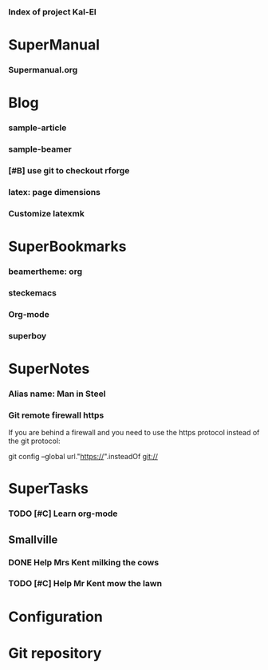 *** Index of project Kal-El
:PROPERTIES:
:ProjectStart: <2013-01-02 Wed 06:18>
:CaptureButtons: Superman-home | superman-go-home
:END:

* SuperManual
  :PROPERTIES:
  :Ball1:    hdr  :width 43 :face font-lock-function-name-face :name Description
  :Ball4:    FileName  :fun superman-dont-trim
  :END:



*** Supermanual.org
:PROPERTIES:
:FileName: [[./supermanual/Supermanual.org]]
:GitStatus: Committed
:END:


* Blog
  :PROPERTIES:
  :Ball1:    hdr  :width 43 :face font-lock-function-name-face
  :Ball2:    .*Date  :fun superman-trim-date :face font-lock-string-face :regexp t
  :END:



*** sample-article
:PROPERTIES:
:CaptureDate: <2014-02-09 Sun>
:FileName: [[~/emacs-genome/genes/SuperMan/Kal-El/blog/sample-article.org]]
:END:




*** sample-beamer
:PROPERTIES:
:CaptureDate: <2013-11-05 Tue 08:48>
:FileName: [[./blog/sample-beamer.org]]
:END:
*** [#B] use git to checkout rforge
:PROPERTIES:
:CaptureDate: <2013-12-13 Fri 08:10>
:FileName: [[./blog/use-git-for-Rforge.org]]
:END:


*** latex: page dimensions
:PROPERTIES:
:CaptureDate: <2013-11-26 Tue 10:03>
:FileName: [[./blog/latex:page-dimensions.pdf]]
:END:
*** Customize latexmk
:PROPERTIES:
:FileName: [[~/emacs-genome/genes/SuperMan/Kal-El/blog/customize-latexmk.org]]
:CaptureDate: [2014-02-19 Wed 12:07]
:END:

* SuperBookmarks




*** beamertheme: org
:PROPERTIES:
:BookmarkDate: <2013-08-18 Sun>
:Link: https://github.com/mbork/beamerorgtheme
:END:


*** steckemacs
:PROPERTIES:
:CaptureDate: [2014-03-26 Wed 06:39]
:Link: http://steckerhalter.co.vu/steckemacs.html
:END:
 

*** Org-mode
:PROPERTIES:
:BookmarkDate: <2013-05-29 Wed>
:Link: http://orgmode.org/
:END:

*** superboy
   :PROPERTIES:
   :Bookmark: t
   :CATEGORY: url
   :LINK: http://en.wikipedia.org/wiki/Superboy_%28Kal-El%29
   :END:

* SuperNotes



*** Alias name: Man in Steel
:PROPERTIES:
:NoteDate: <2013-03-22 Fri>
:END:


*** Git remote firewall https
:PROPERTIES:
:CaptureDate: [2014-03-31 Mon 14:48]
:END:


If you are behind a firewall and you need to use the https protocol instead of the git protocol:

git config --global url."https://".insteadOf git://


* SuperTasks
    



*** TODO [#C] Learn org-mode 
:PROPERTIES:
:TaskDate: <2013-03-07 Thu>
:END:



** Smallville
   :PROPERTIES:
   :CATEGORY: Home
   :END:

*** DONE Help Mrs Kent milking the cows
    CLOSED: [2013-01-15 Tue 16:42]
:PROPERTIES:
:CaptureDate: <1958-01-13 Mon>
:END:

*** TODO [#C] Help Mr Kent mow the lawn 
:PROPERTIES:
:CaptureDate: <1957-02-16 Sat>
:END:

* Configuration


* Git repository
:PROPERTIES:
:git-cycle: log, status, modified, files
:git-display: log
:END:
